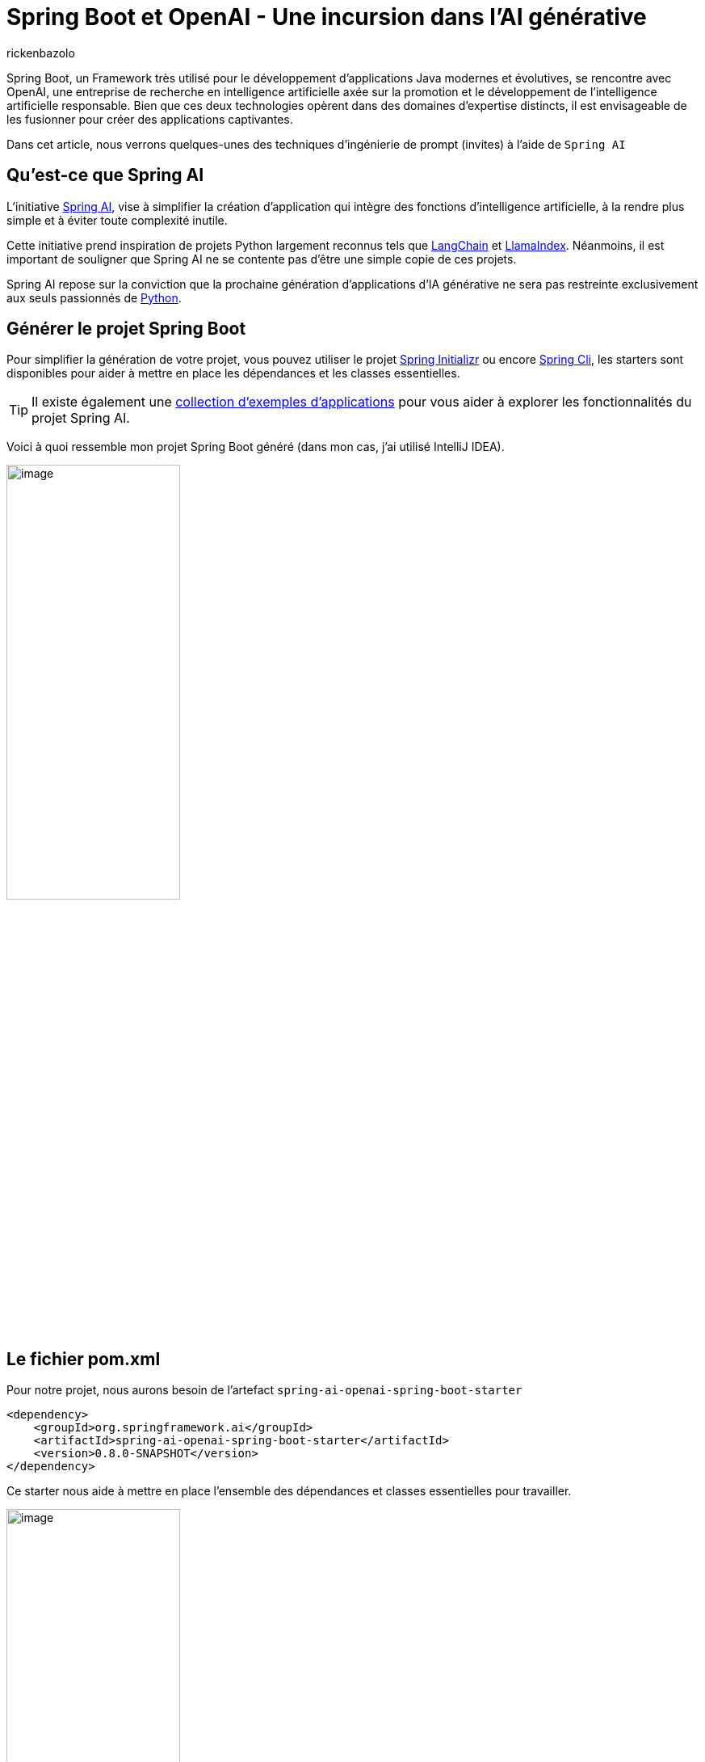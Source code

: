 = Spring Boot et OpenAI - Une incursion dans l’AI générative
:page-navtitle: Spring Boot et OpenAI - Une incursion dans l’AI générative
:page-excerpt: L'IA s'est rapprochée de nombreux domaines, en particulier du secteur de la programmation. La prochaine génération d'applications d'IA générative est destinée à se propager à travers divers langages de programmation. C'est également le cas pour Java, et étant donné que Spring Boot est l'un des frameworks les plus populaires sur cette plateforme, il est naturel que l'intégration des API OpenAI se fasse également dans le modèle de programmation Spring. Cet article explore cette intégration.
:layout: post
:author: rickenbazolo
:page-tags: [java, spring boot, ai, openai, genAI]
:docinfo: shared-footer
:page-vignette: spring_openai.png
:page-liquid:
:showtitle:
:page-categories: [Developpement, News]


Spring Boot, un Framework très utilisé pour le développement d'applications Java modernes et évolutives, se rencontre avec OpenAI, une entreprise de recherche en intelligence artificielle axée sur la promotion et le développement de l'intelligence artificielle responsable. Bien que ces deux technologies opèrent dans des domaines d'expertise distincts, il est envisageable de les fusionner pour créer des applications captivantes.

Dans cet article, nous verrons quelques-unes des techniques d'ingénierie de prompt (invites) à l'aide de `Spring AI`

== Qu’est-ce que Spring AI

L'initiative https://docs.spring.io/spring-ai/reference/index.html[Spring AI^], vise à simplifier la création d'application qui intègre des fonctions d'intelligence artificielle, à la rendre plus simple et à éviter toute complexité inutile.

Cette initiative prend inspiration de projets Python largement reconnus tels que https://www.langchain.com/[LangChain^] et https://www.llamaindex.ai/[LlamaIndex^]. Néanmoins, il est important de souligner que Spring AI ne se contente pas d'être une simple copie de ces projets.

Spring AI repose sur la conviction que la prochaine génération d'applications d'IA générative ne sera pas restreinte exclusivement aux seuls passionnés de https://www.python.org/[Python^].

== Générer le projet Spring Boot

Pour simplifier la génération de votre projet, vous pouvez utiliser le projet https://start.spring.io[Spring Initializr^] ou encore https://spring.io/projects/spring-cli[Spring Cli^], les starters sont disponibles pour aider à mettre en place les dépendances et les classes essentielles.

TIP: Il existe également une https://docs.spring.io/spring-ai/reference/getting-started.html[collection d'exemples d'applications^] pour vous aider à explorer les fonctionnalités du projet Spring AI.

Voici à quoi ressemble mon projet Spring Boot généré (dans mon cas, j’ai utilisé IntelliJ IDEA).

image::rickenbazolo/spring_ai/project_structure.png[image,width=50%,align="center"]

== Le fichier pom.xml

Pour notre projet, nous aurons besoin de l'artefact `spring-ai-openai-spring-boot-starter`

[source,xml]
----
<dependency>
    <groupId>org.springframework.ai</groupId>
    <artifactId>spring-ai-openai-spring-boot-starter</artifactId>
    <version>0.8.0-SNAPSHOT</version>
</dependency>
----

Ce starter nous aide à mettre en place l’ensemble des dépendances et classes essentielles pour travailler.

image::rickenbazolo/spring_ai/starter_dependances.png[image,width=50%,align="center"]

TIP: `Spring Starter` est un terme spécifique à l'écosystème de Spring Boot. Les starters facilitent la mise en place rapide d'une application Spring Boot avec les fonctionnalités souhaitées.

Dans un prochain article, nous explorerons l'auto-configuration fournie par Spring Boot afin de mieux comprendre et maîtriser la configuration des composants, ainsi que d'apprendre à les personnaliser.

image::rickenbazolo/spring_ai/springai_autoconfig.png[image,width=50%,align="center"]

La version actuelle est la 0.8.0, à la date de rédaction de cet article.

Nous utilisons une version Snapshot du projet. Le projet Spring AI fournit des artefacts dans les dépôts Spring Milestone et Snapshot.
Vous devez ajouter des références aux référentiels Spring Milestone et/ou Snapshot dans votre fichier pom.xml.

Pour un projet Maven, il faut ajouter :

[source,xml]
----
<repositories>
    <repository>
        <id>spring-milestones</id>
        <name>Spring Milestones</name>
        <url>https://repo.spring.io/milestone</url>
        <snapshots>
            <enabled>false</enabled>
        </snapshots>
    </repository>
    <repository>
        <id>spring-snapshots</id>
        <name>Spring Snapshots</name>
        <url>https://repo.spring.io/snapshot</url>
        <releases>
            <enabled>false</enabled>
        </releases>
    </repository>
</repositories>
----

Voici le contenu du fichier pom.xml de notre projet :

[source,xml]
----
<?xml version="1.0" encoding="UTF-8"?>
<project xmlns="http://maven.apache.org/POM/4.0.0" xmlns:xsi="http://www.w3.org/2001/XMLSchema-instance"
         xsi:schemaLocation="http://maven.apache.org/POM/4.0.0 https://maven.apache.org/xsd/maven-4.0.0.xsd">
    <modelVersion>4.0.0</modelVersion>
    <parent>
        <groupId>org.springframework.boot</groupId>
        <artifactId>spring-boot-starter-parent</artifactId>
        <version>3.2.1</version>
        <relativePath/> <!-- lookup parent from repository -->
    </parent>
    <groupId>fr.sciam.blog</groupId>
    <artifactId>spring-ai</artifactId>
    <version>0.0.1-SNAPSHOT</version>
    <name>demo-spring-ai</name>
    <description>Demo App Spring AI</description>
    <properties>
        <java.version>21</java.version>
    </properties>
    <dependencies>
        <dependency>
            <groupId>org.springframework.boot</groupId>
            <artifactId>spring-boot-starter-web</artifactId>
        </dependency>

        <dependency>
            <groupId>org.springframework.ai</groupId>
            <artifactId>spring-ai-openai-spring-boot-starter</artifactId>
            <version>0.8.0-SNAPSHOT</version>
        </dependency>

        <dependency>
            <groupId>org.springframework.boot</groupId>
            <artifactId>spring-boot-starter-test</artifactId>
            <scope>test</scope>
        </dependency>
    </dependencies>

    <build>
        <plugins>
            <plugin>
                <groupId>org.springframework.boot</groupId>
                <artifactId>spring-boot-maven-plugin</artifactId>
            </plugin>
        </plugins>
    </build>

    <repositories>
        <repository>
            <id>spring-milestones</id>
            <name>Spring Milestones</name>
            <url>https://repo.spring.io/milestone</url>
            <snapshots>
                <enabled>false</enabled>
            </snapshots>
        </repository>
        <repository>
            <id>spring-snapshots</id>
            <name>Spring Snapshots</name>
            <url>https://repo.spring.io/snapshot</url>
            <releases>
                <enabled>false</enabled>
            </releases>
        </repository>
    </repositories>

</project>
----

Alors, sans plus attendre, commençons à coder.

== La configuration du projet

`Spring AI` prend en charge ChatGPT, le modèle de langage AI d'OpenAI.

Le projet Spring AI définit une propriété de configuration nommée `spring.ai.openai.api-key` que vous devez définir sur la valeur de la clé API.

Pour obtenir la clé de l’API, créer un compte sur https://platform.openai.com/signup[la platform openai^] et générez une https://platform.openai.com/api-keys[API Keys^].

Voici la configuration dans le fichier `application.yml` :

[source,yaml]
----
spring:
  ai:
    openai:
      api-key: <VOTRE_API_KEY>
----

Vous pouvez alternativement utiliser un fichier `application.properties`

[source,properties]
----
spring.ai.openai.api-key=<VOTRE_API_KEY>
----

== Le Controller

Nous allons utiliser `OpenAiChatClient` une implémentation de `ChatClient` pour OpenAI que vous pourrez vous faire injecter via le constructeur dans votre classe. Voici un exemple :

[source,java]
----
package fr.sciam.springai.controller;

import org.springframework.ai.chat.ChatClient;
import org.springframework.web.bind.annotation.RequestMapping;
import org.springframework.web.bind.annotation.RestController;

@RestController
@RequestMapping("/ai/")
public class DemoOpenAiController {

    private final ChatClient chatClient;

    public DemoOpenAiController(ChatClient chatClient) {
        this.chatClient = chatClient;
    }
}
----

== Les Modèles et la Température

=== Les Modèles

Les `modèles` d’IA sont des algorithmes conçus pour traiter et générer des informations, imitant souvent les fonctions cognitives humaines.

TIP: En apprenant des modèles et des informations à partir de grands ensembles de données, ces modèles peuvent générer des prédictions, des textes, des images ou d'autres résultats, améliorant ainsi diverses applications dans tous les secteurs.

Le modèle par défaut fourni par Spring AI est `gpt-3.5-turbo`, pour en savoir plus sur les modèles, c'est par https://platform.openai.com/docs/models[ici^]

=== La notion de température

D'un point de vue technique, la notion de `température` est étroitement associée à la notion d'échantillonnage, qui implique de choisir une réponse parmi plusieurs possibilités en fonction de leurs probabilités respectives. La température agit comme un paramètre de mise à l'échelle pour ces probabilités.

D'un point de vue `humain`, la température est un paramètre utilisé pour réguler le degré de créativité et de prise de risque dans les réponses générées par les modèles GPT.

En modulant la température, il devient possible d'obtenir des réponses plus ou moins créatives, cohérentes ou diversifiées, en fonction des exigences spécifiques de l'application ou de l'utilisateur.

Vous pouvez ajuster cette valeur sur une échelle de 0 à 1 en fonction de vos besoins spécifiques.

`Spring AI configure par défaut la température à 0,7`, un échantillonnage proportionnel aux probabilités du modèle, qui représente un compromis entre la créativité et la cohérence.

== Le Prompt

Dans le domaine de l'intelligence artificielle, on utilise fréquemment le terme `prompt` pour décrire une directive ou une demande spécifiée à un modèle de langage ou à un système d'IA. Un prompt peut consister en une phrase ou une série de mots fournie par l'utilisateur pour solliciter des informations ou générer une réponse du modèle.

Supposons que vous utilisiez un modèle de langage génératif tel que GPT-3 ou 4. Dans ce cas, vous pourriez soumettre un exemple d'instruction tel que "écrit du code Java clean..." pour obtenir une réponse générée par le modèle. Le prompt agit comme le point initial pour l'IA, lui permettant de comprendre la nature de la tâche à effectuer.

== La génération de texte avec L’IA

Spring AI fournit la classe `Prompt` qui sert de support structuré à une séquence d'objets `Message`, chacun représentant une partie du prompt complet.
Chaque message présent dans l'instruction a une fonction unique, caractérisée par des différences dans son contenu et son objectif.

Les fonctions de ces messages sont variées, englobant des aspects tels que les questions de l'utilisateur, les réponses générées par l'intelligence artificielle ou des détails contextuels pertinents.
Cette structure simplifie les interactions complexes et nuancées avec les modèles d'IA, car l'instruction est constituée de plusieurs messages, chacun jouant un rôle spécifique dans la conversation.

[source,java]
----
package fr.sciam.blog.springai.controller;

import org.springframework.ai.chat.ChatClient;
import org.springframework.ai.chat.ChatResponse;
import org.springframework.ai.prompt.Prompt;
import org.springframework.web.bind.annotation.GetMapping;
import org.springframework.web.bind.annotation.RequestMapping;
import org.springframework.web.bind.annotation.RequestParam;
import org.springframework.web.bind.annotation.RestController;

@RestController
@RequestMapping("/ai/")
public class DemoOpenAiController {

    private final ChatClient chatClient;

    public DemoOpenAiController(ChatClient chatClient) {
        this.chatClient = chatClient;
    }

    @GetMapping("demo-a")
    public ChatResponse generateText(@RequestParam(value = "message") String message) {
        var prompt = new Prompt(message);
        return chatClient.generate(prompt);
    }
}
----

Une surcharge de la méthode `generate` de `ChatClient` prend également un objet de type String en paramètre et renvoie simplement une chaine de caractère, comme dans l'exemple ci-dessous :

[source,java]
----
@GetMapping("demo-a")
public String generateText(@RequestParam(value = "message") String message) {
    return chatClient.generate(message);
}
----

De plus, le constructeur surchargé de la classe Prompt accepte une série d'instances du type Message, chacune ayant des rôles et des intentions différents, comme illustré ci-dessous.

[source,java]
----
package fr.sciam.blog.springai.controller;

import org.springframework.ai.chat.ChatClient;
import org.springframework.ai.chat.Generation;
import org.springframework.ai.prompt.Prompt;
import org.springframework.ai.prompt.PromptTemplate;
import org.springframework.ai.prompt.SystemPromptTemplate;
import org.springframework.web.bind.annotation.GetMapping;
import org.springframework.web.bind.annotation.RequestMapping;
import org.springframework.web.bind.annotation.RequestParam;
import org.springframework.web.bind.annotation.RestController;

import java.util.List;
import java.util.Map;

@RestController
@RequestMapping("/ai/")
public class DemoOpenAiController {

    private final ChatClient chatClient;

    public DemoOpenAiController(ChatClient chatClient) {
        this.chatClient = chatClient;
    }

    @GetMapping("/demo-b")
    public List<Generation> generateText3(@RequestParam(value = "message") String message) {

        var systemPromptTemplate = new SystemPromptTemplate("Vous êtes une assistant IA très utile");
        var systemMessage = systemPromptTemplate.createMessage();

        var promptTemplate = new PromptTemplate("traduire la phrase {query}");
        var userMessage = promptTemplate.createMessage(Map.of("query", message));

        var prompt = new Prompt(List.of(systemMessage, userMessage));

        return chatClient.generate(prompt).getGenerations();
    }
}
----

== Le test de l'application

Pour tester l'application, vous pouvez utiliser un client REST, dans mon cas, j'utilise https://www.postman.com/[postman^]

Voici les résultats de mes tests lorsque j'interroge le endpoint OpenAI en passant par notre application.

image::rickenbazolo/spring_ai/demo_genai-a.png[image,width=100%,align="center"]

image::rickenbazolo/spring_ai/demo_genai-b.png[image,width=100%,align="center"]

image::rickenbazolo/spring_ai/demo_genai-c.png[image,width=100%,align="center"]

image::rickenbazolo/spring_ai/demo_genai-d.png[image,width=100%,align="center"]

== Conclusion

Dans cet article, nous avons posé les bases de l'intégration de Spring AI avec OpenAI et exploré quelques techniques de prompt (invites). Dans les prochains articles, nous verrons comment intégrer Spring AI à Azure OpenAI.